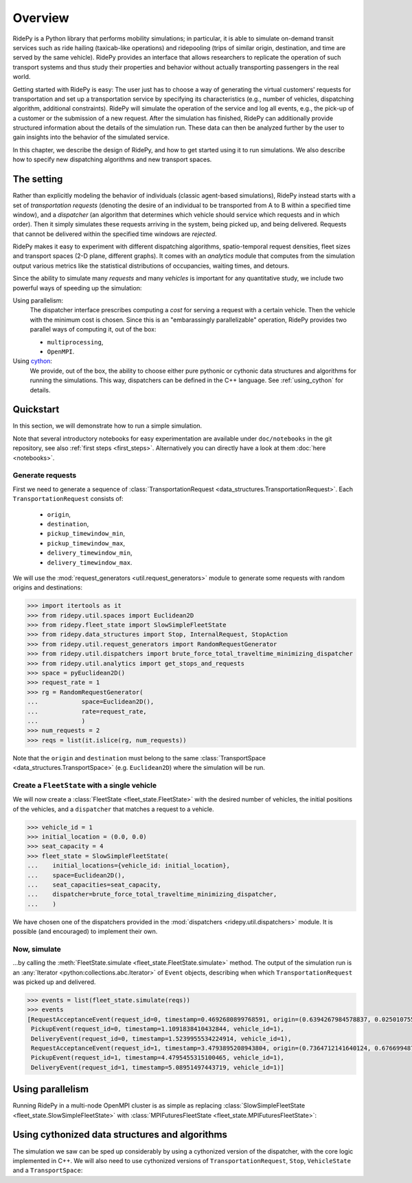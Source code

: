 Overview
========

.. highlight:: python

RidePy is a Python library that performs mobility simulations; in particular, it is able to simulate on-demand transit services such as ride hailing (taxicab-like operations) and ridepooling (trips of similar origin, destination, and time are served by the same vehicle). RidePy provides an interface that allows researchers to replicate the operation of such transport systems and thus study their properties and behavior without actually transporting passengers in the real world.

Getting started with RidePy is easy: The user just has to choose a way of generating the virtual customers' requests for transportation and set up a transportation service by specifying its characteristics (e.g., number of vehicles, dispatching algorithm, additional constraints). RidePy will simulate the operation of the service and log all events, e.g., the pick-up of a customer or the submission of a new request. After the simulation has finished, RidePy can additionally provide structured information about the details of the simulation run. These data can then be analyzed further by the user to gain insights into the behavior of the simulated service.

In this chapter, we describe the design of RidePy, and how to get started using it to run simulations. We also describe how to specify new dispatching algorithms and new transport spaces.


The setting
-----------

Rather than explicitly modeling the behavior of individuals (classic agent-based simulations), RidePy instead starts with a set of *transportation requests* (denoting the desire of an individual to be transported from A to B within a specified time window), and a *dispatcher* (an algorithm that determines which vehicle should service which requests and in which order). Then it simply simulates these requests arriving in the system, being picked up, and being delivered. Requests that cannot be delivered within the specified time windows are *rejected*.

RidePy makes it easy to experiment with different dispatching algorithms, spatio-temporal request densities, fleet sizes and transport spaces (2-D plane, different graphs). It comes with an `analytics` module that computes from the simulation output various metrics like the statistical distributions of occupancies, waiting times, and detours.

Since the ability to simulate many *requests* and many *vehicles* is important for any quantitative study, we include two powerful ways of speeding up the simulation:

Using parallelism:
   The dispatcher interface prescribes computing a *cost* for serving a request with a
   certain vehicle. Then the vehicle with the minimum cost is chosen. Since this is an
   "embarassingly parallelizable" operation, RidePy provides two parallel ways of
   computing it, out of the box:

   - ``multiprocessing``,
   - ``OpenMPI``.

Using `cython <https://cython.readthedocs.io/en/latest/>`_:
   We provide, out of the box, the ability to choose either pure pythonic or cythonic
   data structures and algorithms for running the simulations. This way, dispatchers can
   be defined in the C++ language. See :ref:`using_cython` for details.


Quickstart
----------

In this section, we will demonstrate how to run a simple simulation.

Note that several introductory notebooks for easy experimentation are available under ``doc/notebooks`` in the git repository, see also :ref:`first steps <first_steps>`. Alternatively you can directly have a look at them :doc:`here <notebooks>`.

Generate requests
^^^^^^^^^^^^^^^^^

First we need to generate a sequence of :class:`TransportationRequest
<data_structures.TransportationRequest>`. Each ``TransportationRequest`` consists of:

  - ``origin``,
  - ``destination``,
  - ``pickup_timewindow_min``,
  - ``pickup_timewindow_max``,
  - ``delivery_timewindow_min``,
  - ``delivery_timewindow_max``. 

We will use the :mod:`request_generators <util.request_generators>` module to
generate some requests with random origins and destinations:

.. code-block:: python

    >>> import itertools as it
    >>> from ridepy.util.spaces import Euclidean2D
    >>> from ridepy.fleet_state import SlowSimpleFleetState
    >>> from ridepy.data_structures import Stop, InternalRequest, StopAction
    >>> from ridepy.util.request_generators import RandomRequestGenerator
    >>> from ridepy.util.dispatchers import brute_force_total_traveltime_minimizing_dispatcher
    >>> from ridepy.util.analytics import get_stops_and_requests
    >>> space = pyEuclidean2D()
    >>> request_rate = 1
    >>> rg = RandomRequestGenerator(
    ...            space=Euclidean2D(),
    ...            rate=request_rate,
    ...            )
    >>> num_requests = 2
    >>> reqs = list(it.islice(rg, num_requests))

Note that the ``origin`` and
``destination`` must belong to the same :class:`TransportSpace
<data_structures.TransportSpace>` (e.g. ``Euclidean2D``) where the simulation
will be run.


Create a ``FleetState`` with a single vehicle
^^^^^^^^^^^^^^^^^^^^^^^^^^^^^^^^^^^^^^^^^^^^^

We will now create a :class:`FleetState <fleet_state.FleetState>` with the
desired number of vehicles, the initial positions of the vehicles, and a
``dispatcher`` that matches a request to a vehicle.

.. code-block:: python

    >>> vehicle_id = 1
    >>> initial_location = (0.0, 0.0)
    >>> seat_capacity = 4
    >>> fleet_state = SlowSimpleFleetState(
    ...    initial_locations={vehicle_id: initial_location},
    ...    space=Euclidean2D(),
    ...    seat_capacities=seat_capacity,
    ...    dispatcher=brute_force_total_traveltime_minimizing_dispatcher,
    ...    )


We have chosen one of the dispatchers provided in the :mod:`dispatchers
<ridepy.util.dispatchers>` module. It is possible (and encouraged) to implement their
own.

Now, simulate
^^^^^^^^^^^^^

...by calling the :meth:`FleetState.simulate <fleet_state.FleetState.simulate>` method.
The output of the simulation run is an :any:`Iterator <python:collections.abc.Iterator>`
of ``Event`` objects, describing when which ``TransportationRequest`` was picked up and
delivered.

.. code-block:: python

    >>> events = list(fleet_state.simulate(reqs))
    >>> events
    [RequestAcceptanceEvent(request_id=0, timestamp=0.4692680899768591, origin=(0.6394267984578837, 0.025010755222666936), destination=(0.27502931836911926, 0.22321073814882275), pickup_timewindow_min=0.4692680899768591, pickup_timewindow_max=inf, delivery_timewindow_min=0.4692680899768591, delivery_timewindow_max=inf),
     PickupEvent(request_id=0, timestamp=1.1091838410432844, vehicle_id=1),
     DeliveryEvent(request_id=0, timestamp=1.5239955534224914, vehicle_id=1),
     RequestAcceptanceEvent(request_id=1, timestamp=3.4793895208943804, origin=(0.7364712141640124, 0.6766994874229113), destination=(0.8921795677048454, 0.08693883262941615), pickup_timewindow_min=3.4793895208943804, pickup_timewindow_max=inf, delivery_timewindow_min=3.4793895208943804, delivery_timewindow_max=inf),
     PickupEvent(request_id=1, timestamp=4.4795455315100465, vehicle_id=1),
     DeliveryEvent(request_id=1, timestamp=5.08951497443719, vehicle_id=1)]

..
    TODO Cross referencing modules with :mod:`bla` is not producing a hyperlink.


Using parallelism
-----------------

Running RidePy in a multi-node OpenMPI cluster is as simple as replacing
:class:`SlowSimpleFleetState <fleet_state.SlowSimpleFleetState>` with
:class:`MPIFuturesFleetState <fleet_state.MPIFuturesFleetState>`:

.. code-block:: python
   :emphasize-lines: 4

    >>> space = Euclidean2D()
    >>> rg = RandomRequestGenerator(rate=10, space=space)
    >>> reqs = list(it.islice(rg, 1000))
    >>> fs = MPIFuturesFleetState(
         initial_locations=initial_locations,
         seat_capacities=1
         space=space,
         dispatcher=taxicab_dispatcher_drive_first,
    )
    >>> events = list(fs.simulate(reqs, t_cutoff=20))


.. _using_cython:

Using cythonized data structures and algorithms
-----------------------------------------------

The simulation we saw can be sped up considerably by using a cythonized version of the
dispatcher, with the core logic implemented in C++. We will also need to use cythonized
versions of ``TransportationRequest``, ``Stop``, ``VehicleState`` and a
``TransportSpace``:


.. code-block:: python
   :emphasize-lines: 6-15, 33

   import itertools as it
   from ridepy.util.spaces_cython import Euclidean2D
   from ridepy.fleet_state import SlowSimpleFleetState
   from ridepy.util.request_generators import RandomRequestGenerator

   from ridepy.data_structures_cython import (
       Stop,
       InternalRequest,
       TransportationRequest,
       StopAction,
   )
   from ridepy.util.dispatchers_cython import (
       brute_force_total_traveltime_minimizing_dispatcher,
   )
   from ridepy.vehicle_state_cython import VehicleState as cy_VehicleState

   space = Euclidean2D()
   request_rate = 1
   rg = RandomRequestGenerator(
       space=Euclidean2D(), rate=request_rate, request_class=TransportationRequest
   )
   num_requests = 2
   reqs = list(it.islice(rg, num_requests))
   vehicle_id = 1
   initial_location = (0.0, 0.0)
   seat_capacity = 4

   fleet_state = SlowSimpleFleetState(
       initial_locations={vehicle_id: initial_location},
       space=Euclidean2D(),
       seat_capacities=seat_capacity,
       dispatcher=brute_force_total_traveltime_minimizing_dispatcher,
       vehicle_state_class=cy_VehicleState,
   )

   events = list(fleet_state.simulate(reqs))

   print(events)


..
   How to write your own dispatcher
   ---------------------------------



..
   How to write your own ``TransportSpace``
   -----------------------------------------




